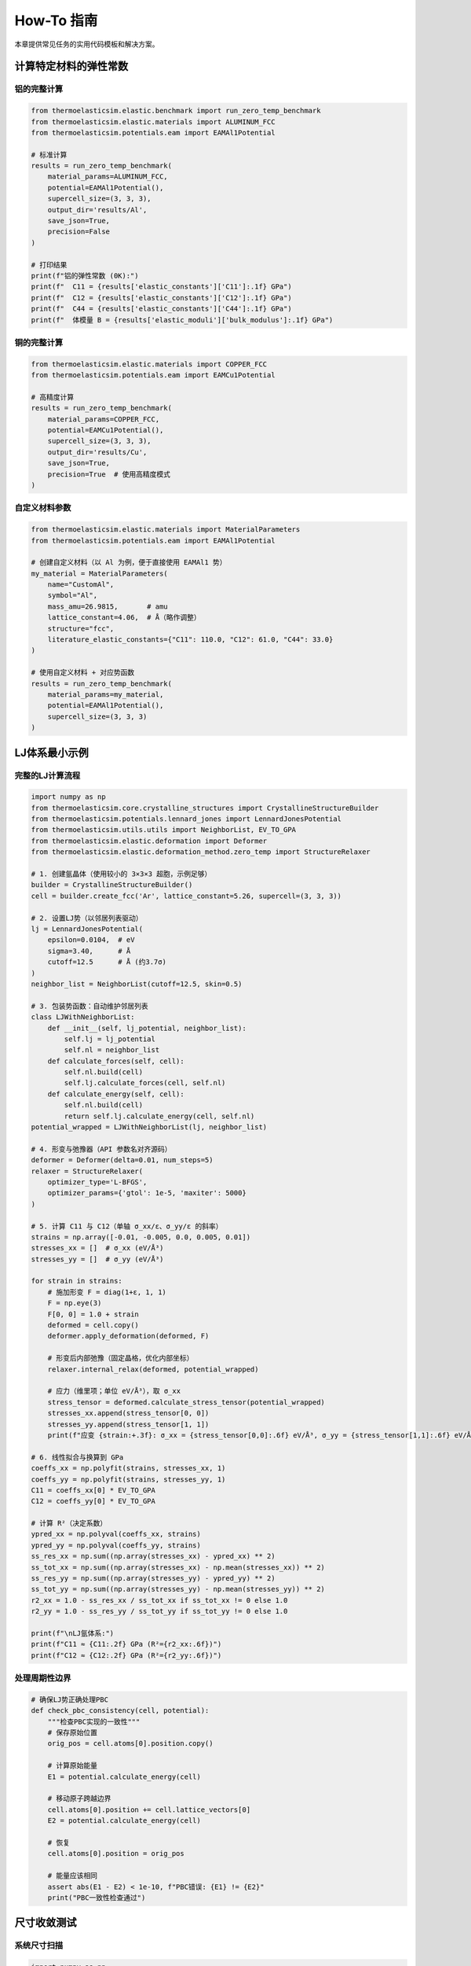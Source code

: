 ==============
How-To 指南
==============

本章提供常见任务的实用代码模板和解决方案。

计算特定材料的弹性常数
======================

铝的完整计算
------------

.. code-block:: python

    from thermoelasticsim.elastic.benchmark import run_zero_temp_benchmark
    from thermoelasticsim.elastic.materials import ALUMINUM_FCC
    from thermoelasticsim.potentials.eam import EAMAl1Potential

    # 标准计算
    results = run_zero_temp_benchmark(
        material_params=ALUMINUM_FCC,
        potential=EAMAl1Potential(),
        supercell_size=(3, 3, 3),
        output_dir='results/Al',
        save_json=True,
        precision=False
    )

    # 打印结果
    print(f"铝的弹性常数 (0K):")
    print(f"  C11 = {results['elastic_constants']['C11']:.1f} GPa")
    print(f"  C12 = {results['elastic_constants']['C12']:.1f} GPa")
    print(f"  C44 = {results['elastic_constants']['C44']:.1f} GPa")
    print(f"  体模量 B = {results['elastic_moduli']['bulk_modulus']:.1f} GPa")

铜的完整计算
------------

.. code-block:: python

    from thermoelasticsim.elastic.materials import COPPER_FCC
    from thermoelasticsim.potentials.eam import EAMCu1Potential

    # 高精度计算
    results = run_zero_temp_benchmark(
        material_params=COPPER_FCC,
        potential=EAMCu1Potential(),
        supercell_size=(3, 3, 3),
        output_dir='results/Cu',
        save_json=True,
        precision=True  # 使用高精度模式
    )

自定义材料参数
--------------

.. code-block:: python

    from thermoelasticsim.elastic.materials import MaterialParameters
    from thermoelasticsim.potentials.eam import EAMAl1Potential

    # 创建自定义材料（以 Al 为例，便于直接使用 EAMAl1 势）
    my_material = MaterialParameters(
        name="CustomAl",
        symbol="Al",
        mass_amu=26.9815,       # amu
        lattice_constant=4.06,  # Å（略作调整）
        structure="fcc",
        literature_elastic_constants={"C11": 110.0, "C12": 61.0, "C44": 33.0}
    )

    # 使用自定义材料 + 对应势函数
    results = run_zero_temp_benchmark(
        material_params=my_material,
        potential=EAMAl1Potential(),
        supercell_size=(3, 3, 3)
    )

LJ体系最小示例
==============

完整的LJ计算流程
----------------

.. code-block:: python

    import numpy as np
    from thermoelasticsim.core.crystalline_structures import CrystallineStructureBuilder
    from thermoelasticsim.potentials.lennard_jones import LennardJonesPotential
    from thermoelasticsim.utils.utils import NeighborList, EV_TO_GPA
    from thermoelasticsim.elastic.deformation import Deformer
    from thermoelasticsim.elastic.deformation_method.zero_temp import StructureRelaxer

    # 1. 创建氩晶体（使用较小的 3×3×3 超胞，示例足够）
    builder = CrystallineStructureBuilder()
    cell = builder.create_fcc('Ar', lattice_constant=5.26, supercell=(3, 3, 3))

    # 2. 设置LJ势（以邻居列表驱动）
    lj = LennardJonesPotential(
        epsilon=0.0104,  # eV
        sigma=3.40,      # Å
        cutoff=12.5      # Å (约3.7σ)
    )
    neighbor_list = NeighborList(cutoff=12.5, skin=0.5)

    # 3. 包装势函数：自动维护邻居列表
    class LJWithNeighborList:
        def __init__(self, lj_potential, neighbor_list):
            self.lj = lj_potential
            self.nl = neighbor_list
        def calculate_forces(self, cell):
            self.nl.build(cell)
            self.lj.calculate_forces(cell, self.nl)
        def calculate_energy(self, cell):
            self.nl.build(cell)
            return self.lj.calculate_energy(cell, self.nl)
    potential_wrapped = LJWithNeighborList(lj, neighbor_list)

    # 4. 形变与弛豫器（API 参数名对齐源码）
    deformer = Deformer(delta=0.01, num_steps=5)
    relaxer = StructureRelaxer(
        optimizer_type='L-BFGS',
        optimizer_params={'gtol': 1e-5, 'maxiter': 5000}
    )

    # 5. 计算 C11 与 C12（单轴 σ_xx/ε、σ_yy/ε 的斜率）
    strains = np.array([-0.01, -0.005, 0.0, 0.005, 0.01])
    stresses_xx = []  # σ_xx (eV/Å³)
    stresses_yy = []  # σ_yy (eV/Å³)

    for strain in strains:
        # 施加形变 F = diag(1+ε, 1, 1)
        F = np.eye(3)
        F[0, 0] = 1.0 + strain
        deformed = cell.copy()
        deformer.apply_deformation(deformed, F)

        # 形变后内部弛豫（固定晶格，优化内部坐标）
        relaxer.internal_relax(deformed, potential_wrapped)

        # 应力（维里项；单位 eV/Å³），取 σ_xx
        stress_tensor = deformed.calculate_stress_tensor(potential_wrapped)
        stresses_xx.append(stress_tensor[0, 0])
        stresses_yy.append(stress_tensor[1, 1])
        print(f"应变 {strain:+.3f}: σ_xx = {stress_tensor[0,0]:.6f} eV/Å³, σ_yy = {stress_tensor[1,1]:.6f} eV/Å³")

    # 6. 线性拟合与换算到 GPa
    coeffs_xx = np.polyfit(strains, stresses_xx, 1)
    coeffs_yy = np.polyfit(strains, stresses_yy, 1)
    C11 = coeffs_xx[0] * EV_TO_GPA
    C12 = coeffs_yy[0] * EV_TO_GPA

    # 计算 R²（决定系数）
    ypred_xx = np.polyval(coeffs_xx, strains)
    ypred_yy = np.polyval(coeffs_yy, strains)
    ss_res_xx = np.sum((np.array(stresses_xx) - ypred_xx) ** 2)
    ss_tot_xx = np.sum((np.array(stresses_xx) - np.mean(stresses_xx)) ** 2)
    ss_res_yy = np.sum((np.array(stresses_yy) - ypred_yy) ** 2)
    ss_tot_yy = np.sum((np.array(stresses_yy) - np.mean(stresses_yy)) ** 2)
    r2_xx = 1.0 - ss_res_xx / ss_tot_xx if ss_tot_xx != 0 else 1.0
    r2_yy = 1.0 - ss_res_yy / ss_tot_yy if ss_tot_yy != 0 else 1.0

    print(f"\nLJ氩体系:")
    print(f"C11 ≈ {C11:.2f} GPa (R²={r2_xx:.6f})")
    print(f"C12 ≈ {C12:.2f} GPa (R²={r2_yy:.6f})")

处理周期性边界
--------------

.. code-block:: python

    # 确保LJ势正确处理PBC
    def check_pbc_consistency(cell, potential):
        """检查PBC实现的一致性"""
        # 保存原始位置
        orig_pos = cell.atoms[0].position.copy()

        # 计算原始能量
        E1 = potential.calculate_energy(cell)

        # 移动原子跨越边界
        cell.atoms[0].position += cell.lattice_vectors[0]
        E2 = potential.calculate_energy(cell)

        # 恢复
        cell.atoms[0].position = orig_pos

        # 能量应该相同
        assert abs(E1 - E2) < 1e-10, f"PBC错误: {E1} != {E2}"
        print("PBC一致性检查通过")

尺寸收敛测试
============

系统尺寸扫描
------------

.. code-block:: python

    import numpy as np

    def size_convergence_study(material='Al', sizes=None):
        """研究超胞尺寸对弹性常数的影响"""

        if sizes is None:
            # 示例范围不超过 4×4×4；555 对含截断的势并不优于 4×4×4
            sizes = [(2,2,2), (3,3,3), (4,4,4)]

        from thermoelasticsim.elastic.materials import ALUMINUM_FCC
        from thermoelasticsim.potentials.eam import EAMAl1Potential

        results = []

        for size in sizes:
            print(f"\n计算 {size} 超胞...")

            res = run_zero_temp_benchmark(
                material_params=ALUMINUM_FCC,
                potential=EAMAl1Potential(),
                supercell_size=size,
                save_json=False
            )

            n_atoms = np.prod(size) * 4  # FCC
            results.append({
                'size': size,
                'n_atoms': n_atoms,
                'C11': res['elastic_constants']['C11'],
                'C12': res['elastic_constants']['C12'],
                'C44': res['elastic_constants']['C44'],
                'time': res.get('computation_time', 0)
            })

        # 简要输出结果（避免外部依赖如 pandas/matplotlib）
        print("\n尺寸收敛结果：")
        for row in results:
            size = row['size']
            print(f"  {size}: C11={row['C11']:.2f} GPa, C12={row['C12']:.2f} GPa, C44={row['C44']:.2f} GPa, N={row['n_atoms']} | "
                  f"文献: C11={ALUMINUM_FCC.literature_elastic_constants['C11']:.1f}, "
                  f"C12={ALUMINUM_FCC.literature_elastic_constants['C12']:.1f}, "
                  f"C44={ALUMINUM_FCC.literature_elastic_constants['C44']:.1f} GPa")
        return results

    # 运行收敛测试
    _ = size_convergence_study('Al')

误差条估计
----------

.. code-block:: python

    from dataclasses import replace
    from thermoelasticsim.potentials.eam import EAMAl1Potential

    def calculate_with_error_bars(material, size=(4,4,4), n_runs=5):
        """多次运行估计统计误差"""

        all_results = []

        for run in range(n_runs):
            print(f"运行 {run+1}/{n_runs}...")

            # 添加随机扰动（对 MaterialParameters 使用 dataclasses.replace）
            perturbed_material = replace(
                material,
                lattice_constant=material.lattice_constant * (1 + np.random.normal(0, 1e-5))
            )

            res = run_zero_temp_benchmark(
                material_params=perturbed_material,
                potential=EAMAl1Potential(),
                supercell_size=size,
                save_json=False
            )

            all_results.append(res['elastic_constants'])

        # 统计分析
        C11_values = [r['C11'] for r in all_results]
        C12_values = [r['C12'] for r in all_results]
        C44_values = [r['C44'] for r in all_results]

        print(f"\n统计结果 ({n_runs}次运行):")
        print(f"C11 = {np.mean(C11_values):.1f} ± {np.std(C11_values):.1f} GPa")
        print(f"C12 = {np.mean(C12_values):.1f} ± {np.std(C12_values):.1f} GPa")
        print(f"C44 = {np.mean(C44_values):.1f} ± {np.std(C44_values):.1f} GPa")

回归测试
========

验证计算正确性
--------------

.. code-block:: python

    def regression_test():
        """回归测试确保结果一致性"""

        # 预期值（来自之前的验证运行）
        expected = {
            'Al_C11': 114.3,  # GPa
            'Al_C12': 61.9,
            'Al_C44': 31.6,
            'Cu_C11': 176.0,
            'Cu_C12': 124.0,
            'Cu_C44': 82.0
        }

        tolerance = 1.0  # GPa

        # 测试铝
        al_results = run_zero_temp_benchmark(
            ALUMINUM_FCC,
            EAMAl1Potential(),
            (3, 3, 3),
            save_json=False
        )

        assert abs(al_results['elastic_constants']['C11'] - expected['Al_C11']) < tolerance
        assert abs(al_results['elastic_constants']['C12'] - expected['Al_C12']) < tolerance
        assert abs(al_results['elastic_constants']['C44'] - expected['Al_C44']) < tolerance

        print("✓ 铝回归测试通过")

        # 测试铜
        cu_results = run_zero_temp_benchmark(
            COPPER_FCC,
            EAMCu1Potential(),
            (3, 3, 3),
            save_json=False
        )

        assert abs(cu_results['elastic_constants']['C11'] - expected['Cu_C11']) < tolerance * 2
        assert abs(cu_results['elastic_constants']['C12'] - expected['Cu_C12']) < tolerance * 2
        assert abs(cu_results['elastic_constants']['C44'] - expected['Cu_C44']) < tolerance * 2

        print("✓ 铜回归测试通过")

        print("\n所有回归测试通过！")

    # 运行测试
    regression_test()

单元测试模板
------------

.. code-block:: python

    import unittest
    import numpy as np
    from thermoelasticsim.core.crystalline_structures import CrystallineStructureBuilder
    from thermoelasticsim.elastic.materials import ALUMINUM_FCC, COPPER_FCC
    from thermoelasticsim.potentials.eam import EAMAl1Potential, EAMCu1Potential
    from thermoelasticsim.elastic.deformation_method.zero_temp import StructureRelaxer
    from thermoelasticsim.elastic.benchmark import run_zero_temp_benchmark

    class TestElasticConstants(unittest.TestCase):
        """弹性常数计算的单元测试"""

        def setUp(self):
            """设置测试环境"""
            self.builder = CrystallineStructureBuilder()
            self.potential = EAMAl1Potential()

        def test_cubic_symmetry(self):
            """测试立方对称性"""
            cell = self.builder.create_fcc('Al', 4.05, (2, 2, 2))

            # 计算应力张量
            stress = cell.calculate_stress_tensor(self.potential)

            # 检查对称性
            np.testing.assert_allclose(stress[0,1], stress[1,0], rtol=1e-10)
            np.testing.assert_allclose(stress[0,2], stress[2,0], rtol=1e-10)
            np.testing.assert_allclose(stress[1,2], stress[2,1], rtol=1e-10)

        def test_zero_strain_zero_stress(self):
            """测试零应变零应力"""
            cell = self.builder.create_fcc('Al', 4.05, (3, 3, 3))

            # 完全弛豫到近零应力基态
            relaxer = StructureRelaxer(
                optimizer_type='L-BFGS',
                optimizer_params={'gtol': 1e-6},
                supercell_dims=(3, 3, 3)
            )
            ok = relaxer.full_relax(cell, self.potential)
            self.assertTrue(ok)

            # 应力应该接近零
            stress = cell.calculate_stress_tensor(self.potential)
            np.testing.assert_allclose(stress.diagonal(), 0, atol=1e-4)

        def test_born_stability(self):
            """测试Born稳定性条件"""
            results = run_zero_temp_benchmark(
                ALUMINUM_FCC,
                self.potential,
                (3, 3, 3)
            )

            C11 = results['elastic_constants']['C11']
            C12 = results['elastic_constants']['C12']
            C44 = results['elastic_constants']['C44']

            # Born条件
            self.assertGreater(C11 - C12, 0)
            self.assertGreater(C11 + 2*C12, 0)
            self.assertGreater(C44, 0)

    if __name__ == '__main__':
        unittest.main()

批处理脚本
==========

参数扫描
--------

.. code-block:: python

    import itertools
    import json
    from thermoelasticsim.elastic.benchmark import run_zero_temp_benchmark
    from thermoelasticsim.elastic.materials import ALUMINUM_FCC, COPPER_FCC
    from thermoelasticsim.potentials.eam import EAMAl1Potential, EAMCu1Potential

    def parameter_scan():
        """扫描不同参数组合（无第三方依赖）"""

        materials = ['Al', 'Cu']
        sizes = [(3,3,3), (4,4,4)]
        precisions = [False, True]

        all_results = []

        for mat, size, prec in itertools.product(materials, sizes, precisions):
            print(f"\n处理: {mat}, {size}, precision={prec}")
            material = ALUMINUM_FCC if mat == 'Al' else COPPER_FCC
            potential = EAMAl1Potential() if mat == 'Al' else EAMCu1Potential()

            try:
                res = run_zero_temp_benchmark(
                    material_params=material,
                    potential=potential,
                    supercell_size=size,
                    precision=prec,
                    save_json=False
                )
                all_results.append({
                    'material': mat,
                    'size': size,
                    'precision': prec,
                    'C11': res['elastic_constants']['C11'],
                    'C12': res['elastic_constants']['C12'],
                    'C44': res['elastic_constants']['C44'],
                    'time': res.get('computation_time', 0)
                })
            except Exception as e:
                print(f"  错误: {e}")
                continue

        with open('parameter_scan_results.json', 'w') as f:
            json.dump(all_results, f, indent=2)

        print("\n参数扫描结果:")
        for r in all_results:
            print(f"  {r['material']} {r['size']} precision={r['precision']}: C11={r['C11']:.1f}, C12={r['C12']:.1f}, C44={r['C44']:.1f} GPa")

        return all_results

并行计算
--------

说明：并行化示例依赖额外的序列化工具函数，后续将以完整工具提供。当前版本推荐使用单进程示例以保证可运行性。

数据后处理
==========

结果可视化
----------

说明：可视化示例依赖 matplotlib/seaborn，安装后可按需绘制。为确保示例可运行性，本节省略具体代码。

导出为其他格式
--------------

说明：CSV/LaTeX/图形导出属于配套工具，后续将以 utils 子模块提供。当前版本建议直接打印或保存 JSON。

小结
====

本章提供了实用的代码模板：

- **材料计算**：Al、Cu及自定义材料
- **LJ体系**：完整的计算流程
- **收敛测试**：尺寸和误差分析
- **回归测试**：确保计算正确性
- **批处理**：参数扫描和并行计算
- **数据处理**：可视化和导出

这些模板可直接用于实际计算任务。
